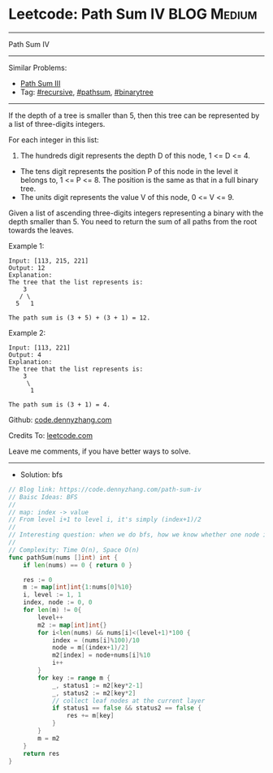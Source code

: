 * Leetcode: Path Sum IV                                         :BLOG:Medium:
#+STARTUP: showeverything
#+OPTIONS: toc:nil \n:t ^:nil creator:nil d:nil
:PROPERTIES:
:type:     pathsum, binarytree
:END:
---------------------------------------------------------------------
Path Sum IV
---------------------------------------------------------------------
#+BEGIN_HTML
<a href="https://github.com/dennyzhang/code.dennyzhang.com/tree/master/problems/path-sum-iv"><img align="right" width="200" height="183" src="https://www.dennyzhang.com/wp-content/uploads/denny/watermark/github.png" /></a>
#+END_HTML
Similar Problems:
- [[https://code.dennyzhang.com/path-sum-iii][Path Sum III]]
- Tag: [[https://code.dennyzhang.com/review-recursive][#recursive]], [[https://code.dennyzhang.com/tag/pathsum][#pathsum]], [[https://code.dennyzhang.com/tag/binarytree][#binarytree]]
---------------------------------------------------------------------

If the depth of a tree is smaller than 5, then this tree can be represented by a list of three-digits integers.

For each integer in this list:
1. The hundreds digit represents the depth D of this node, 1 <= D <= 4.
- The tens digit represents the position P of this node in the level it belongs to, 1 <= P <= 8. The position is the same as that in a full binary tree.
- The units digit represents the value V of this node, 0 <= V <= 9.

Given a list of ascending three-digits integers representing a binary with the depth smaller than 5. You need to return the sum of all paths from the root towards the leaves.

Example 1:
#+BEGIN_EXAMPLE
Input: [113, 215, 221]
Output: 12
Explanation: 
The tree that the list represents is:
    3
   / \
  5   1

The path sum is (3 + 5) + (3 + 1) = 12.
#+END_EXAMPLE

Example 2:
#+BEGIN_EXAMPLE
Input: [113, 221]
Output: 4
Explanation: 
The tree that the list represents is: 
    3
     \
      1

The path sum is (3 + 1) = 4.
#+END_EXAMPLE

Github: [[https://github.com/dennyzhang/code.dennyzhang.com/tree/master/problems/path-sum-iv][code.dennyzhang.com]]

Credits To: [[https://leetcode.com/problems/path-sum-iv/description/][leetcode.com]]

Leave me comments, if you have better ways to solve.
---------------------------------------------------------------------
- Solution: bfs

#+BEGIN_SRC go
// Blog link: https://code.dennyzhang.com/path-sum-iv
// Baisc Ideas: BFS
//
// map: index -> value
// From level i+1 to level i, it's simply (index+1)/2
//
// Interesting question: when we do bfs, how we know whether one node is a leaf?
//
// Complexity: Time O(n), Space O(n)
func pathSum(nums []int) int {
    if len(nums) == 0 { return 0 }
    
    res := 0
    m := map[int]int{1:nums[0]%10}
    i, level := 1, 1
    index, node := 0, 0
    for len(m) != 0{
        level++
        m2 := map[int]int{}
        for i<len(nums) && nums[i]<(level+1)*100 {
            index = (nums[i]%100)/10
            node = m[(index+1)/2]
            m2[index] = node+nums[i]%10
            i++
        }
        for key := range m {
            _, status1 := m2[key*2-1]
            _, status2 := m2[key*2]
            // collect leaf nodes at the current layer
            if status1 == false && status2 == false {
                res += m[key]
            }
        }
        m = m2
    }
    return res
}
#+END_SRC

#+BEGIN_HTML
<div style="overflow: hidden;">
<div style="float: left; padding: 5px"> <a href="https://www.linkedin.com/in/dennyzhang001"><img src="https://www.dennyzhang.com/wp-content/uploads/sns/linkedin.png" alt="linkedin" /></a></div>
<div style="float: left; padding: 5px"><a href="https://github.com/dennyzhang"><img src="https://www.dennyzhang.com/wp-content/uploads/sns/github.png" alt="github" /></a></div>
<div style="float: left; padding: 5px"><a href="https://www.dennyzhang.com/slack" target="_blank" rel="nofollow"><img src="https://www.dennyzhang.com/wp-content/uploads/sns/slack.png" alt="slack"/></a></div>
</div>
#+END_HTML
